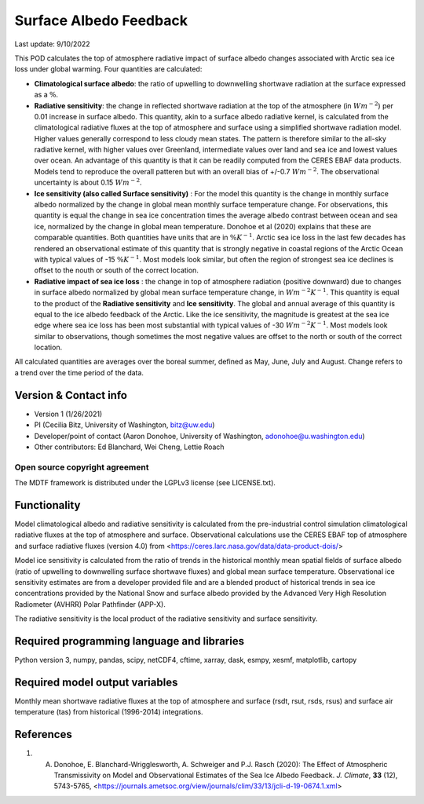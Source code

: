 Surface Albedo Feedback
================================

Last update: 9/10/2022

This POD calculates the top of atmosphere radiative impact of surface albedo changes associated with Arctic sea ice loss under global warming. Four quantities are calculated: 

- **Climatological surface albedo**: the ratio of upwelling to downwelling shortwave radiation at the surface expressed as a :math:`\%`.

- **Radiative sensitivity**: the change in reflected shortwave radiation at the top of the atmosphere (in :math:`W m^{-2}`) per  0.01 increase in surface albedo. This quantity, akin to a surface albedo radiative kernel, is calculated from the climatological radiative fluxes at the top of atmosphere and surface using a simplified shortwave radiation model. Higher values generally correspond to less cloudy mean states. The pattern is therefore similar to the all-sky radiative kernel, with higher values over Greenland, intermediate values over land and sea ice and lowest values over ocean. An advantage of this quantity is that it can be readily computed from the CERES EBAF data products. Models tend to reproduce the overall patteren but with an overall bias of +/-0.7 :math:`W m^{-2}`. The observational uncertainty is about 0.15 :math:`W m^{-2}`.

- **Ice sensitivity (also called Surface sensitivity)** : For the model this quantity is the change in monthly surface albedo normalized by the change in global mean monthly surface temperature change. For observations, this quantity is equal the change in sea ice concentration times the average albedo contrast between ocean and sea ice, normalized by the change in global mean temperature. Donohoe et al (2020) explains that these are comparable quantities. Both quantities have units that are in :math:`\% K^{-1}`. Arctic sea ice loss in the last few decades has rendered an observational estimate of this quantity that is strongly negative in coastal regions of the Arctic Ocean with typical values of -15 :math:`\% K^{-1}`. Most models look similar, but often the region of strongest sea ice declines is offset to the nouth or south of the correct location. 

- **Radiative impact of sea ice loss** : the change in top of atmosphere radiation (positive downward) due to changes in surface albedo normalized by global mean surface temperature change, in :math:`W m^{-2} K^{-1}`. This quantity is equal to the product of the **Radiative sensitivity** and **Ice sensitivity**. The global and annual average of this quantity is equal to the ice albedo feedback of the Arctic. Like the ice sensitivity, the magnitude is greatest at the sea ice edge where sea ice loss has been most substantial with typical values of -30  :math:`W m^{-2} K^{-1}`. Most models look similar to observations, though sometimes the most negative values are offset to the north or south of the correct location.

All calculated quantities are averages over the boreal summer, defined as May, June, July and August. Change refers to a trend over the time period of the data.
  

Version & Contact info
----------------------

- Version 1 (1/26/2021)
- PI (Cecilia Bitz, University of Washington, bitz@uw.edu)
- Developer/point of contact (Aaron Donohoe, University of Washington, adonohoe@u.washington.edu)
- Other contributors: Ed Blanchard, Wei Cheng, Lettie Roach  

Open source copyright agreement
^^^^^^^^^^^^^^^^^^^^^^^^^^^^^^^

The MDTF framework is distributed under the LGPLv3 license (see LICENSE.txt). 

Functionality
-------------

Model climatological albedo and radiative sensitivity is calculated from the pre-industrial control simulation climatological radiative fluxes at the top of atmosphere and surface. Observational calculations use the CERES EBAF top of atmosphere and surface radiative fluxes (version 4.0) from <https://ceres.larc.nasa.gov/data/data-product-dois/>

Model ice sensitivity is calculated from the ratio of trends in the historical monthly mean spatial fields of surface albedo (ratio of upwelling to downwelling surface shortwave fluxes) and global mean surface temperature. Observational ice sensitivity estimates are from a developer provided file and are a blended product of historical trends in sea ice concentrations provided by the National Snow and surface albedo provided by the Advanced Very High Resolution Radiometer (AVHRR) Polar Pathfinder (APP-X).

The radiative sensitivity is the local product of the radiative sensitivity and surface sensitivity. 
    

Required programming language and libraries
-------------------------------------------


Python version 3, numpy, pandas, scipy, netCDF4, cftime, xarray, dask, esmpy, xesmf, matplotlib, cartopy

Required model output variables
-------------------------------

Monthly mean shortwave radiative fluxes at the top of atmosphere and surface (rsdt, rsut, rsds, rsus) and surface air temperature (tas) from historical (1996-2014) integrations.

References
----------

1. A. Donohoe, E. Blanchard-Wrigglesworth, A. Schweiger and P.J. Rasch (2020): The Effect of Atmospheric Transmissivity on Model and Observational Estimates of the Sea Ice Albedo Feedback. *J. Climate*, **33** (12), 5743-5765,  <https://journals.ametsoc.org/view/journals/clim/33/13/jcli-d-19-0674.1.xml>
